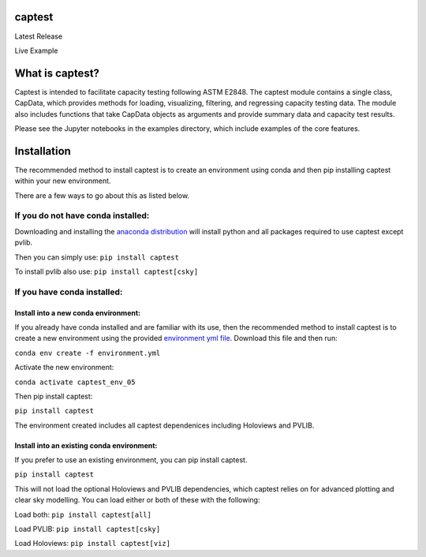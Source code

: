 captest
=======

.. raw:: html

   <table>

.. raw:: html

   <tr>

.. raw:: html

   <td>

Latest Release

.. raw:: html

   </td>

.. raw:: html

   <td>

.. raw:: html

   </td>

.. raw:: html

   </tr>

.. raw:: html

   <tr>

.. raw:: html

   <td>

Live Example

.. raw:: html

   </td>

.. raw:: html

   <td>

.. raw:: html

   </td>

.. raw:: html

   </tr>

.. raw:: html

   </table>

What is captest?
================

Captest is intended to facilitate capacity testing following ASTM E2848.
The captest module contains a single class, CapData, which provides
methods for loading, visualizing, filtering, and regressing capacity
testing data. The module also includes functions that take CapData
objects as arguments and provide summary data and capacity test results.

Please see the Jupyter notebooks in the examples directory, which
include examples of the core features.

Installation
============

The recommended method to install captest is to create an environment
using conda and then pip installing captest within your new environment.

There are a few ways to go about this as listed below.

If you do not have conda installed:
-----------------------------------

Downloading and installing the `anaconda
distribution <https://www.anaconda.com/distribution/#download-section>`__
will install python and all packages required to use captest except
pvlib.

Then you can simply use: ``pip install captest``

To install pvlib also use: ``pip install captest[csky]``

If you have conda installed:
----------------------------

Install into a new conda environment:
~~~~~~~~~~~~~~~~~~~~~~~~~~~~~~~~~~~~~

If you already have conda installed and are familiar with its use, then
the recommended method to install captest is to create a new environment
using the provided `environment yml
file <https://github.com/bt-/pvcaptest/blob/master/environment.yml>`__.
Download this file and then run:

``conda env create -f environment.yml``

Activate the new environment:

``conda activate captest_env_05``

Then pip install captest:

``pip install captest``

The environment created includes all captest dependenices including
Holoviews and PVLIB.

Install into an existing conda environment:
~~~~~~~~~~~~~~~~~~~~~~~~~~~~~~~~~~~~~~~~~~~

If you prefer to use an existing environment, you can pip install
captest.

``pip install captest``

This will not load the optional Holoviews and PVLIB dependencies, which
captest relies on for advanced plotting and clear sky modelling. You can
load either or both of these with the following:

Load both: ``pip install captest[all]``

Load PVLIB: ``pip install captest[csky]``

Load Holoviews: ``pip install captest[viz]``
